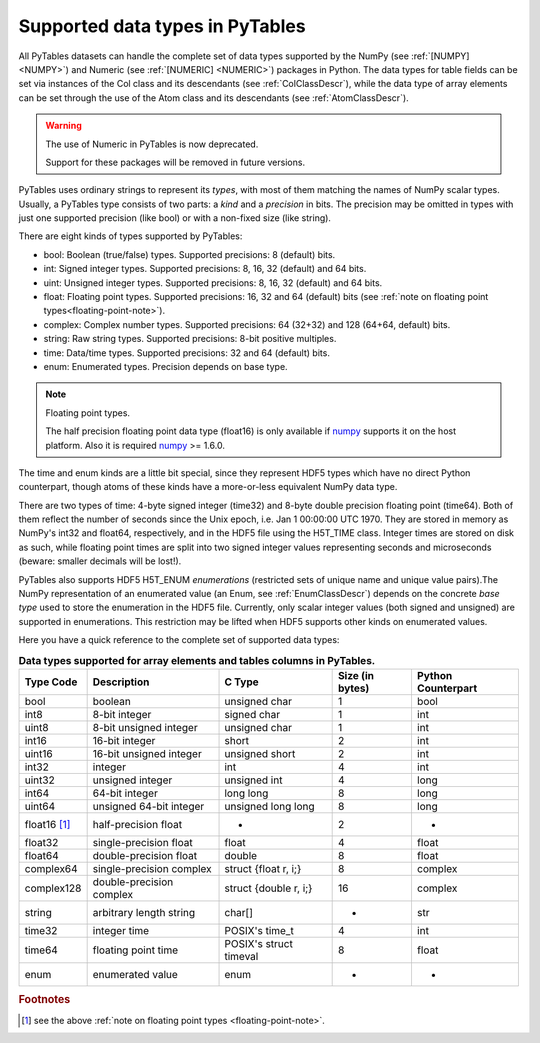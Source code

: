 .. _datatypes:

Supported data types in PyTables
================================

All PyTables datasets can handle the complete set of data types supported
by the NumPy (see :ref:`[NUMPY] <NUMPY>`) and Numeric
(see :ref:`[NUMERIC] <NUMERIC>`) packages in Python.
The data types for table fields can be set via instances of the Col class and
its descendants (see :ref:`ColClassDescr`), while the data type of array
elements can be set through the use of the Atom class and its descendants
(see :ref:`AtomClassDescr`).

.. warning:: The use of Numeric in PyTables is now deprecated.

    Support for these packages will be removed in future versions.

PyTables uses ordinary strings to represent its *types*, with most of them
matching the names of NumPy scalar types. Usually, a PyTables type consists
of two parts: a *kind* and a *precision* in bits.
The precision may be omitted in types with just one supported precision (like
bool) or with a non-fixed size (like string).

There are eight kinds of types supported by PyTables:

- bool: Boolean (true/false) types.
  Supported precisions: 8 (default) bits.

- int: Signed integer types.
  Supported precisions: 8, 16, 32 (default) and 64 bits.

- uint: Unsigned integer types.
  Supported precisions: 8, 16, 32 (default) and 64 bits.

- float: Floating point types.
  Supported precisions: 16, 32 and 64 (default) bits (see
  :ref:`note on floating point types<floating-point-note>`).

- complex: Complex number types.
  Supported precisions: 64 (32+32) and 128 (64+64, default) bits.

- string: Raw string types.
  Supported precisions: 8-bit positive multiples.

- time: Data/time types.
  Supported precisions: 32 and 64 (default) bits.

- enum: Enumerated types.
  Precision depends on base type.

.. _floating-point-note:
.. note:: Floating point types.

   The half precision floating point data type (float16) is only available
   if numpy_ supports it on the host platform.  Also it is required
   numpy_ >= 1.6.0.

.. _numpy: http://numpy.scipy.org

The time and enum kinds are a little bit special, since they represent HDF5
types which have no direct Python counterpart, though atoms of these kinds
have a more-or-less equivalent NumPy data type.

There are two types of time: 4-byte signed integer (time32) and 8-byte double
precision floating point (time64). Both of them reflect the number of seconds
since the Unix epoch, i.e. Jan 1 00:00:00 UTC 1970. They are stored in memory
as NumPy's int32 and float64, respectively, and in the HDF5 file using the
H5T_TIME class. Integer times are stored on disk as such, while floating
point times are split into two signed integer values representing seconds and
microseconds (beware: smaller decimals will be lost!).

PyTables also supports HDF5 H5T_ENUM *enumerations* (restricted sets of
unique name and unique value pairs).The NumPy representation of an
enumerated value (an Enum, see :ref:`EnumClassDescr`) depends on the concrete
*base type* used to store the enumeration in the HDF5 file.
Currently, only scalar integer values (both signed and unsigned) are
supported in enumerations. This restriction may be lifted when HDF5 supports
other kinds on enumerated values.

Here you have a quick reference to the complete set of supported data types:

.. table:: **Data types supported for array elements and tables columns in
             PyTables.**

    ============ ======================== ====================== =============== ==================
    Type Code    Description              C Type                 Size (in bytes) Python Counterpart
    ============ ======================== ====================== =============== ==================
    bool         boolean                  unsigned char          1               bool
    int8         8-bit integer            signed char            1               int
    uint8        8-bit unsigned integer   unsigned char          1               int
    int16        16-bit integer           short                  2               int
    uint16       16-bit unsigned integer  unsigned short         2               int
    int32        integer                  int                    4               int
    uint32       unsigned integer         unsigned int           4               long
    int64        64-bit integer           long long              8               long
    uint64       unsigned 64-bit integer  unsigned long long     8               long
    float16 [1]_ half-precision float     -                      2               -
    float32      single-precision float   float                  4               float
    float64      double-precision float   double                 8               float
    complex64    single-precision complex struct {float r, i;}   8               complex
    complex128   double-precision complex struct {double r, i;}  16              complex
    string       arbitrary length string  char[]                 *               str
    time32       integer time             POSIX's time_t         4               int
    time64       floating point time      POSIX's struct timeval 8               float
    enum         enumerated value         enum                   -               -
    ============ ======================== ====================== =============== ==================

.. rubric:: Footnotes

.. [1] see the above :ref:`note on floating point types <floating-point-note>`.

